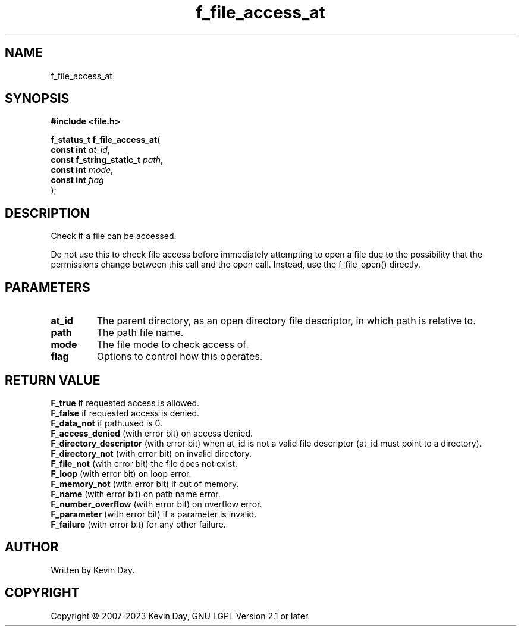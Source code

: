 .TH f_file_access_at "3" "July 2023" "FLL - Featureless Linux Library 0.6.6" "Library Functions"
.SH "NAME"
f_file_access_at
.SH SYNOPSIS
.nf
.B #include <file.h>
.sp
\fBf_status_t f_file_access_at\fP(
    \fBconst int               \fP\fIat_id\fP,
    \fBconst f_string_static_t \fP\fIpath\fP,
    \fBconst int               \fP\fImode\fP,
    \fBconst int               \fP\fIflag\fP
);
.fi
.SH DESCRIPTION
.PP
Check if a file can be accessed.
.PP
Do not use this to check file access before immediately attempting to open a file due to the possibility that the permissions change between this call and the open call. Instead, use the f_file_open() directly.
.SH PARAMETERS
.TP
.B at_id
The parent directory, as an open directory file descriptor, in which path is relative to.

.TP
.B path
The path file name.

.TP
.B mode
The file mode to check access of.

.TP
.B flag
Options to control how this operates.

.SH RETURN VALUE
.PP
\fBF_true\fP if requested access is allowed.
.br
\fBF_false\fP if requested access is denied.
.br
\fBF_data_not\fP if path.used is 0.
.br
\fBF_access_denied\fP (with error bit) on access denied.
.br
\fBF_directory_descriptor\fP (with error bit) when at_id is not a valid file descriptor (at_id must point to a directory).
.br
\fBF_directory_not\fP (with error bit) on invalid directory.
.br
\fBF_file_not\fP (with error bit) the file does not exist.
.br
\fBF_loop\fP (with error bit) on loop error.
.br
\fBF_memory_not\fP (with error bit) if out of memory.
.br
\fBF_name\fP (with error bit) on path name error.
.br
\fBF_number_overflow\fP (with error bit) on overflow error.
.br
\fBF_parameter\fP (with error bit) if a parameter is invalid.
.br
\fBF_failure\fP (with error bit) for any other failure.
.SH AUTHOR
Written by Kevin Day.
.SH COPYRIGHT
.PP
Copyright \(co 2007-2023 Kevin Day, GNU LGPL Version 2.1 or later.
